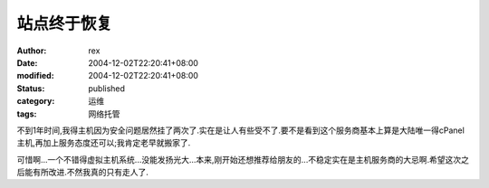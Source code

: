
站点终于恢复
############


:author: rex
:date: 2004-12-02T22:20:41+08:00
:modified: 2004-12-02T22:20:41+08:00
:status: published
:category: 运维
:tags: 网络托管


不到1年时间,我得主机因为安全问题居然挂了两次了.实在是让人有些受不了.要不是看到这个服务商基本上算是大陆唯一得cPanel主机,再加上服务态度还可以;我肯定老早就搬家了.

可惜啊...一个不错得虚拟主机系统...没能发扬光大...本来,刚开始还想推荐给朋友的...不稳定实在是主机服务商的大忌啊.希望这次之后能有所改进.不然我真的只有走人了.
